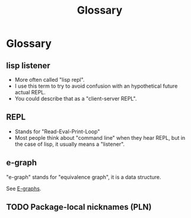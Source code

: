 :PROPERTIES:
:ID:       bb5c6ad4-0f89-48aa-9295-13e5e248a897
:END:
#+title: Glossary

* Glossary

#+begin_comment
Trying to document the words/concepts used in the project.
#+end_comment

** lisp listener
:PROPERTIES:
:ID:       93da5b9d-9593-45b1-9f71-f49d01c3e95d
:END:

- More often called "lisp repl".
- I use this term to try to avoid confusion with an hypothetical
  future actual REPL.
- You could describe that as a "client-server REPL".

** REPL
:PROPERTIES:
:ID:       824a7d5d-d11f-40b0-ae0e-b83ea7dbf812
:END:

- Stands for "Read-Eval-Print-Loop"
- Most people think about "command line" when they hear REPL, but in
  the case of lisp, it usually means a "listener".

** e-graph

"e-graph" stands for "equivalence graph", it is a data structure.

See [[id:32155195-1bc4-4f2d-8f6a-12fb0bd68ecc][E-graphs]].


** TODO Package-local nicknames (PLN)
